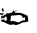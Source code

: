 SplineFontDB: 3.2
FontName: 0000_0000.ttf
FullName: Untitled56
FamilyName: Untitled56
Weight: Regular
Copyright: Copyright (c) 2023, yihui
UComments: "2023-3-15: Created with FontForge (http://fontforge.org)"
Version: 001.000
ItalicAngle: 0
UnderlinePosition: -100
UnderlineWidth: 50
Ascent: 800
Descent: 200
InvalidEm: 0
LayerCount: 2
Layer: 0 0 "Back" 1
Layer: 1 0 "Fore" 0
XUID: [1021 251 123685227 4244206]
OS2Version: 0
OS2_WeightWidthSlopeOnly: 0
OS2_UseTypoMetrics: 1
CreationTime: 1678928793
ModificationTime: 1678928793
OS2TypoAscent: 0
OS2TypoAOffset: 1
OS2TypoDescent: 0
OS2TypoDOffset: 1
OS2TypoLinegap: 0
OS2WinAscent: 0
OS2WinAOffset: 1
OS2WinDescent: 0
OS2WinDOffset: 1
HheadAscent: 0
HheadAOffset: 1
HheadDescent: 0
HheadDOffset: 1
OS2Vendor: 'PfEd'
DEI: 91125
Encoding: ISO8859-1
UnicodeInterp: none
NameList: AGL For New Fonts
DisplaySize: -48
AntiAlias: 1
FitToEm: 0
BeginChars: 256 1

StartChar: D
Encoding: 68 68 0
Width: 924
VWidth: 2048
Flags: HW
LayerCount: 2
Fore
SplineSet
62 422 m 1
 82.6666666667 408 93 388 93 362 c 2
 93 342 l 1
 81 332 l 1
 63.6666666667 332 51 347 43 377 c 1
 46.3333333333 407 52.6666666667 422 62 422 c 1
403 367 m 1
 415 357 l 1
 415 352 l 2
 415 344.666666667 404.666666667 339.666666667 384 337 c 1
 378 342 l 1
 378 347 l 1
 403 367 l 1
31 222 m 1
 37 227 l 1
 37 232 l 1
 43 227 l 1
 68 227 l 2
 94.6666666667 227 127.666666667 247 167 287 c 1
 275 287 329 310.333333333 329 357 c 1
 335 362 l 1
 341 362 l 1
 369.666666667 328 384 306.333333333 384 297 c 1
 391 302 l 1
 471 302 l 2
 526.333333333 302 598.666666667 277 688 227 c 1
 700.666666667 184.333333333 707 137.666666667 707 87 c 1
 695 73.6666666667 649.333333333 63.6666666667 570 57 c 1
 485.333333333 13.6666666667 429.666666667 -8 403 -8 c 2
 384 -8 l 1
 347 7 l 1
 273 -3 l 1
 267 -3 l 2
 237.666666667 -3 181.666666667 20.3333333333 99 67 c 1
 53.6666666667 73.6666666667 31 80.3333333333 31 87 c 2
 31 125 l 1
 85 135 112 134 112 122 c 2
 112 112 l 1
 130 97 l 1
 143 97 l 1
 163.666666667 103.666666667 174 122 174 152 c 1
 169.333333333 188.666666667 161 207 149 207 c 2
 136 207 l 1
 128 190.333333333 116.666666667 176.333333333 102 165 c 1
 78 169 l 1
 31 157 l 1
 31 222 l 1
6 297 m 1
 50 282 l 1
 68 297 l 1
 93 282 l 1
 93 272 l 1
 62 252 l 1
 19 252 l 1
 0 267 l 1
 0 287 l 1
 6 292 l 1
 6 297 l 1
304 232 m 1
 279 232 l 1
 260 122 l 1
 273 82 l 1
 279 82 l 1
 322 97 l 1
 465 57 l 1
 475 57 508 73.6666666667 564 107 c 1
 589 112 l 1
 595 112 l 1
 626 107 l 1
 626 177 l 1
 614 187 l 1
 608 187 l 1
 583 172 l 1
 564 172 l 1
 564 222 535 247 477 247 c 1
 304 232 l 1
56 192 m 1
 62 187 l 1
 87 202 l 1
 87 212 l 1
 67.6666666667 205.333333333 57.3333333333 198.666666667 56 192 c 1
EndSplineSet
EndChar
EndChars
EndSplineFont

